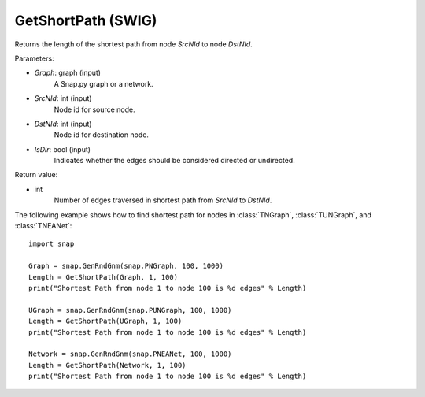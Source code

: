 GetShortPath (SWIG)
'''''''''''''''''''

.. function:: GetShortPath(Graph, SrcNId, DstNId, IsDir=False)

Returns the length of the shortest path from node *SrcNId* to node *DstNId*.

Parameters:

- *Graph*: graph (input)
    A Snap.py graph or a network.

- *SrcNId*: int (input)
    Node id for source node.

- *DstNId*: int (input)
    Node id for destination node.

- *IsDir*: bool (input)
    Indicates whether the edges should be considered directed or undirected.

Return value:

- int
    Number of edges traversed in shortest path from *SrcNId* to *DstNId*.


The following example shows how to find shortest path for nodes in 
:class:`TNGraph`, :class:`TUNGraph`, and :class:`TNEANet`::

    import snap

    Graph = snap.GenRndGnm(snap.PNGraph, 100, 1000)
    Length = GetShortPath(Graph, 1, 100)
    print("Shortest Path from node 1 to node 100 is %d edges" % Length)

    UGraph = snap.GenRndGnm(snap.PUNGraph, 100, 1000)
    Length = GetShortPath(UGraph, 1, 100)
    print("Shortest Path from node 1 to node 100 is %d edges" % Length)

    Network = snap.GenRndGnm(snap.PNEANet, 100, 1000)
    Length = GetShortPath(Network, 1, 100)
    print("Shortest Path from node 1 to node 100 is %d edges" % Length)


